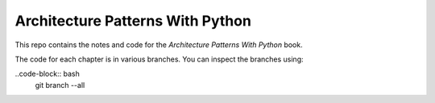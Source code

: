Architecture Patterns With Python
=================================

This repo contains the notes and code for the *Architecture Patterns With Python* book.

The code for each chapter is in various branches. You can inspect the branches using:

..code-block:: bash
    git branch --all
